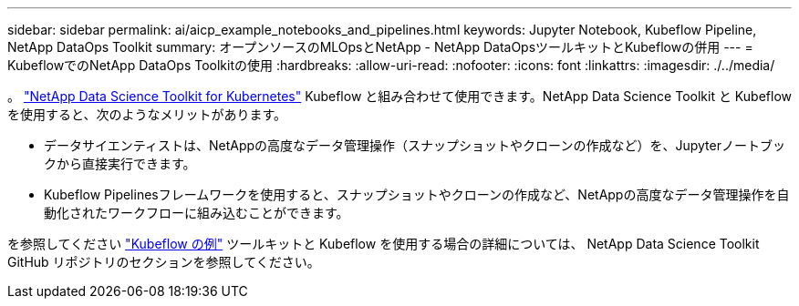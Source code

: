 ---
sidebar: sidebar 
permalink: ai/aicp_example_notebooks_and_pipelines.html 
keywords: Jupyter Notebook, Kubeflow Pipeline, NetApp DataOps Toolkit 
summary: オープンソースのMLOpsとNetApp - NetApp DataOpsツールキットとKubeflowの併用 
---
= KubeflowでのNetApp DataOps Toolkitの使用
:hardbreaks:
:allow-uri-read: 
:nofooter: 
:icons: font
:linkattrs: 
:imagesdir: ./../media/


[role="lead"]
。 https://github.com/NetApp/netapp-dataops-toolkit/tree/main/netapp_dataops_k8s["NetApp Data Science Toolkit for Kubernetes"] Kubeflow と組み合わせて使用できます。NetApp Data Science Toolkit と Kubeflow を使用すると、次のようなメリットがあります。

* データサイエンティストは、NetAppの高度なデータ管理操作（スナップショットやクローンの作成など）を、Jupyterノートブックから直接実行できます。
* Kubeflow Pipelinesフレームワークを使用すると、スナップショットやクローンの作成など、NetAppの高度なデータ管理操作を自動化されたワークフローに組み込むことができます。


を参照してください https://github.com/NetApp/netapp-dataops-toolkit/tree/main/netapp_dataops_k8s/Examples/Kubeflow["Kubeflow の例"] ツールキットと Kubeflow を使用する場合の詳細については、 NetApp Data Science Toolkit GitHub リポジトリのセクションを参照してください。
